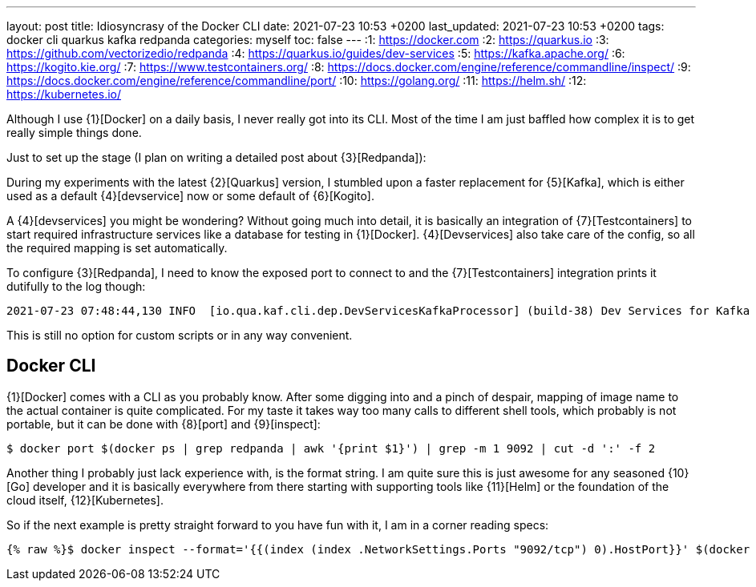 ---
layout: post
title: Idiosyncrasy of the Docker CLI
date: 2021-07-23 10:53 +0200
last_updated: 2021-07-23 10:53 +0200
tags: docker cli quarkus kafka redpanda
categories: myself
toc: false
---
:1: https://docker.com
:2: https://quarkus.io
:3: https://github.com/vectorizedio/redpanda
:4: https://quarkus.io/guides/dev-services
:5: https://kafka.apache.org/
:6: https://kogito.kie.org/
:7: https://www.testcontainers.org/
:8: https://docs.docker.com/engine/reference/commandline/inspect/
:9: https://docs.docker.com/engine/reference/commandline/port/
:10: https://golang.org/
:11: https://helm.sh/
:12: https://kubernetes.io/

Although I use {1}[Docker] on a daily basis, I never really got into its CLI.
Most of the time I am just baffled how complex it is to get really simple things done.

Just to set up the stage (I plan on writing a detailed post about {3}[Redpanda]):

During my experiments with the latest {2}[Quarkus] version, I stumbled upon a faster replacement
for {5}[Kafka], which is either used as a default {4}[devservice] now or some default of
{6}[Kogito].

A {4}[devservices] you might be wondering? Without going much into detail, it is basically an
integration of  {7}[Testcontainers] to start required infrastructure services like a database for
testing in {1}[Docker]. {4}[Devservices] also take care of the config, so all the required mapping
is set automatically.

To configure {3}[Redpanda], I need to know the exposed port to connect to and the
{7}[Testcontainers] integration prints it dutifully to the log though:

[source,log]
----
2021-07-23 07:48:44,130 INFO  [io.qua.kaf.cli.dep.DevServicesKafkaProcessor] (build-38) Dev Services for Kafka started. Start applications that need to use the same Kafka broker using -Dkafka.bootstrap.servers=PLAINTEXT://localhost:55002
----

This is still no option for custom scripts or in any way convenient.

== Docker CLI

{1}[Docker] comes with a CLI as you probably know. After some digging into and a pinch of despair,
mapping of image name to the actual container is quite complicated. For my taste it takes way too
many calls to different shell tools, which probably is not portable, but it can be done with
{8}[port] and {9}[inspect]:

[source,shell]
----
$ docker port $(docker ps | grep redpanda | awk '{print $1}') | grep -m 1 9092 | cut -d ':' -f 2
----

Another thing I probably just lack experience with, is the format string.
I am quite sure this is just awesome for any seasoned {10}[Go] developer and it is basically
everywhere from there starting with supporting tools like {11}[Helm] or the foundation of the cloud
itself, {12}[Kubernetes].

So if the next example is pretty straight forward to you have fun with it, I am in a corner reading
specs:

[source,shell]
----
{% raw %}$ docker inspect --format='{{(index (index .NetworkSettings.Ports "9092/tcp") 0).HostPort}}' $(docker ps --format "{{.ID}}" --filter="ancestor=vectorized/redpanda:v21.5.5"){% endraw %}
----